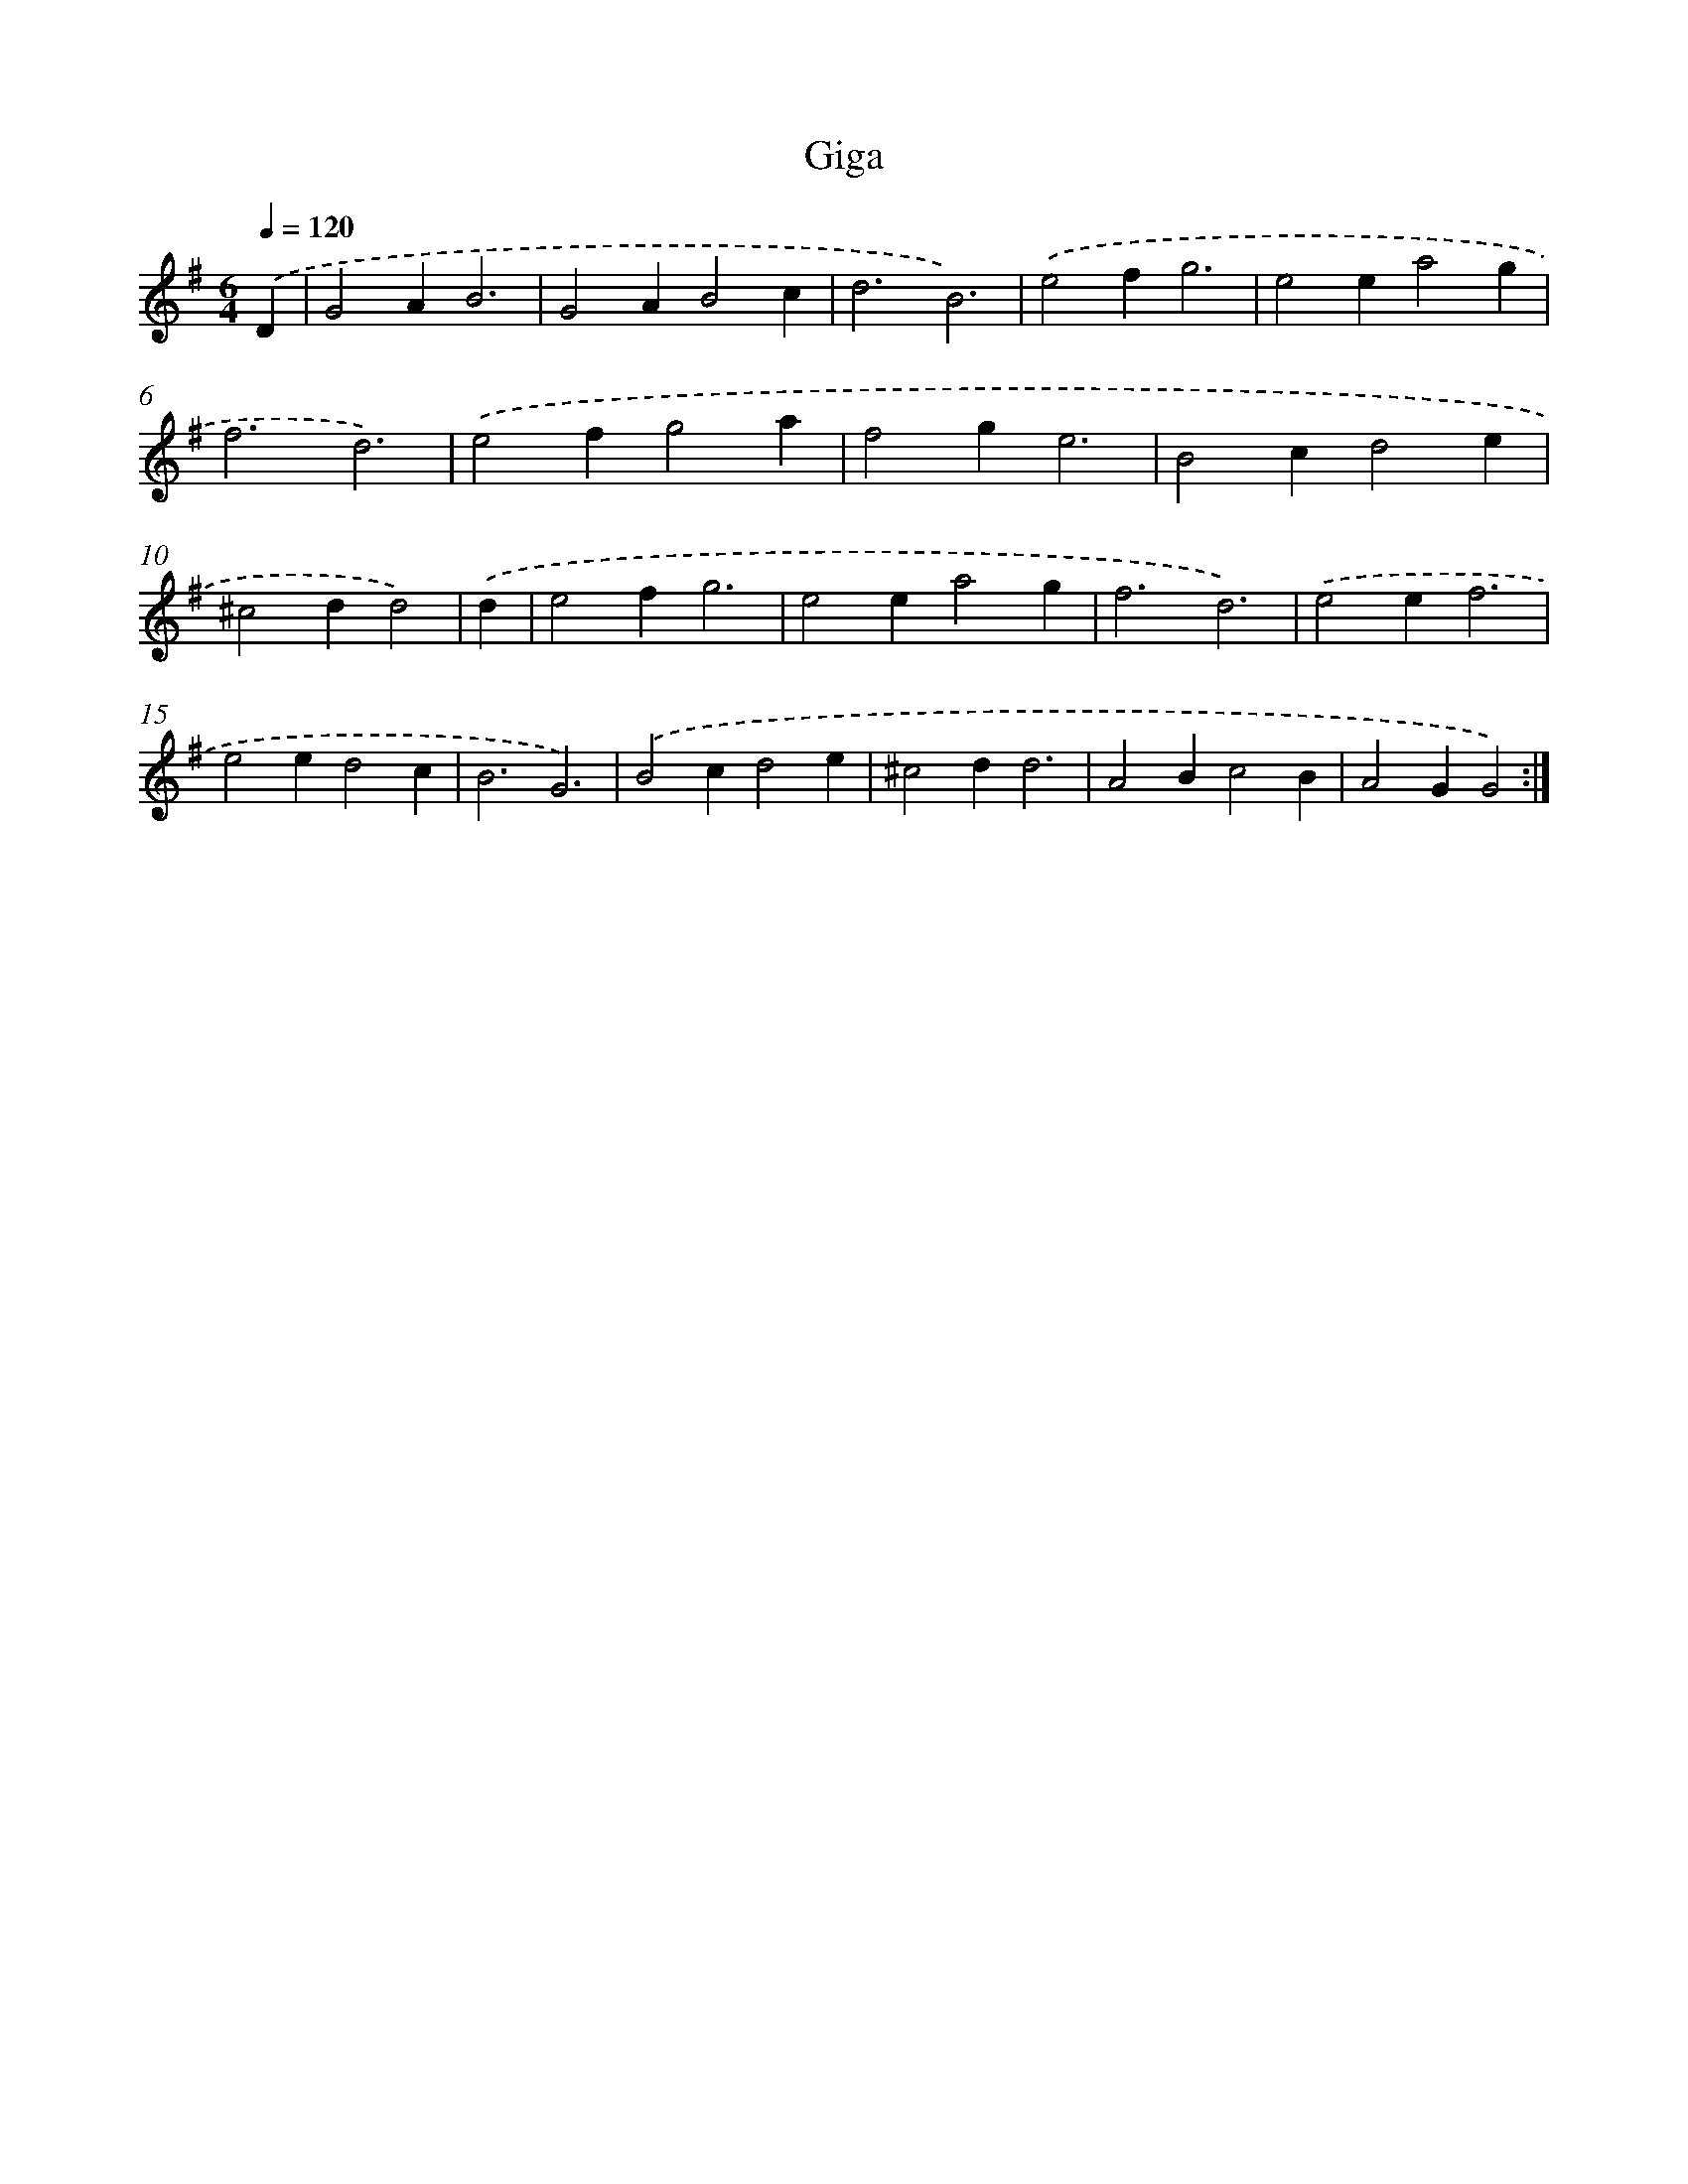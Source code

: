 X: 12300
T: Giga
%%abc-version 2.0
%%abcx-abcm2ps-target-version 5.9.1 (29 Sep 2008)
%%abc-creator hum2abc beta
%%abcx-conversion-date 2018/11/01 14:37:23
%%humdrum-veritas 4008438871
%%humdrum-veritas-data 3265443990
%%continueall 1
%%barnumbers 0
L: 1/4
M: 6/4
Q: 1/4=120
K: G clef=treble
.('D [I:setbarnb 1]|
G2AB3 |
G2AB2c |
d3B3) |
.('e2fg3 |
e2ea2g |
f3d3) |
.('e2fg2a |
f2ge3 |
B2cd2e |
^c2dd2) |
.('d [I:setbarnb 11]|
e2fg3 |
e2ea2g |
f3d3) |
.('e2ef3 |
e2ed2c |
B3G3) |
.('B2cd2e |
^c2dd3 |
A2Bc2B |
A2GG2) :|]
